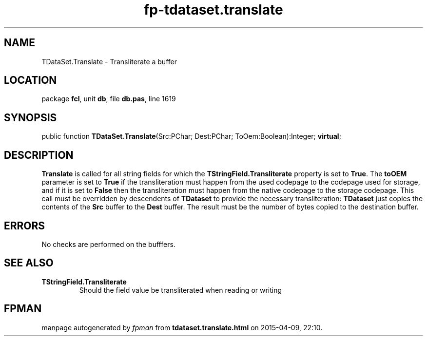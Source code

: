 .\" file autogenerated by fpman
.TH "fp-tdataset.translate" 3 "2014-03-14" "fpman" "Free Pascal Programmer's Manual"
.SH NAME
TDataSet.Translate - Transliterate a buffer
.SH LOCATION
package \fBfcl\fR, unit \fBdb\fR, file \fBdb.pas\fR, line 1619
.SH SYNOPSIS
public function \fBTDataSet.Translate\fR(Src:PChar; Dest:PChar; ToOem:Boolean):Integer; \fBvirtual\fR;
.SH DESCRIPTION
\fBTranslate\fR is called for all string fields for which the \fBTStringField.Transliterate\fR property is set to \fBTrue\fR. The \fBtoOEM\fR parameter is set to \fBTrue\fR if the transliteration must happen from the used codepage to the codepage used for storage, and if it is set to \fBFalse\fR then the transliteration must happen from the native codepage to the storage codepage. This call must be overridden by descendents of \fBTDataset\fR to provide the necessary transliteration: \fBTDataset\fR just copies the contents of the \fBSrc\fR buffer to the \fBDest\fR buffer. The result must be the number of bytes copied to the destination buffer.


.SH ERRORS
No checks are performed on the bufffers.


.SH SEE ALSO
.TP
.B TStringField.Transliterate
Should the field value be transliterated when reading or writing

.SH FPMAN
manpage autogenerated by \fIfpman\fR from \fBtdataset.translate.html\fR on 2015-04-09, 22:10.

